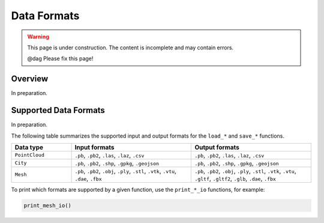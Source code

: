 Data Formats
============

.. warning::

   This page is under construction. The content is incomplete and may contain errors.

   @dag Please fix this page!

Overview
--------

In preparation.

Supported Data Formats
----------------------

In preparation.

The following table summarizes the supported input and output formats for the ``load_*`` and ``save_*`` functions.

.. list-table::
   :widths: 20 40 40
   :header-rows: 1

   * - Data type
     - Input formats
     - Output formats
   * - ``PointCloud``
     - ``.pb``, ``.pb2``, ``.las``, ``.laz``, ``.csv``
     - ``.pb``, ``.pb2``, ``.las``, ``.laz``, ``.csv``
   * - ``City``
     - ``.pb``, ``.pb2``, ``.shp``, ``.gpkg``, ``.geojson``
     - ``.pb``, ``.pb2``, ``.shp``, ``.gpkg``, ``.geojson``
   * - ``Mesh``
     - ``.pb``, ``.pb2``, ``.obj``, ``.ply``, ``.stl``, ``.vtk``, ``.vtu``, ``.dae``, ``.fbx``
     - ``.pb``, ``.pb2``, ``.obj``, ``.ply``, ``.stl``, ``.vtk``, ``.vtu``, ``.gltf``, ``.gltf2``, ``.glb``, ``.dae``, ``.fbx``

To print which formats are supported by a given function, use the ``print_*_io`` functions, for example:

.. code:: python

    print_mesh_io()
